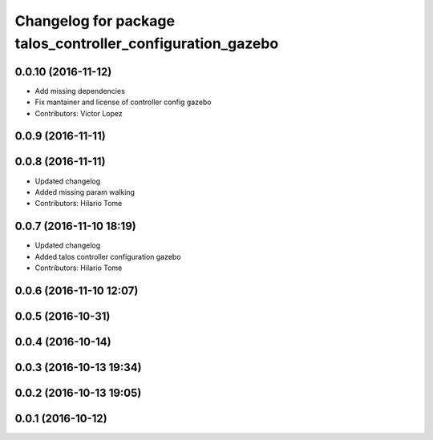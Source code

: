 ^^^^^^^^^^^^^^^^^^^^^^^^^^^^^^^^^^^^^^^^^^^^^^^^^^^^^^^^^^^
Changelog for package talos_controller_configuration_gazebo
^^^^^^^^^^^^^^^^^^^^^^^^^^^^^^^^^^^^^^^^^^^^^^^^^^^^^^^^^^^

0.0.10 (2016-11-12)
-------------------
* Add missing dependencies
* Fix mantainer and license of controller config gazebo
* Contributors: Victor Lopez

0.0.9 (2016-11-11)
------------------

0.0.8 (2016-11-11)
------------------
* Updated changelog
* Added missing param walking
* Contributors: Hilario Tome

0.0.7 (2016-11-10 18:19)
------------------------
* Updated changelog
* Added talos controller configuration gazebo
* Contributors: Hilario Tome

0.0.6 (2016-11-10 12:07)
------------------------

0.0.5 (2016-10-31)
------------------

0.0.4 (2016-10-14)
------------------

0.0.3 (2016-10-13 19:34)
------------------------

0.0.2 (2016-10-13 19:05)
------------------------

0.0.1 (2016-10-12)
------------------
